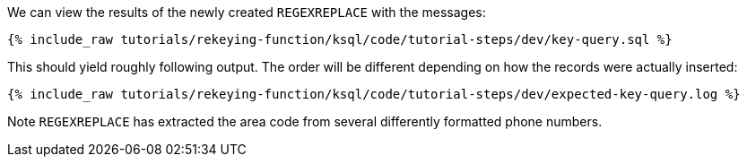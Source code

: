 We can view the results of the newly created `REGEXREPLACE` with the messages:

+++++
<pre class="snippet"><code class="sql">{% include_raw tutorials/rekeying-function/ksql/code/tutorial-steps/dev/key-query.sql %}</code></pre>
+++++

This should yield roughly following output. The order will be different depending on how the records were actually inserted:

+++++
<pre class="snippet"><code class="shell">{% include_raw tutorials/rekeying-function/ksql/code/tutorial-steps/dev/expected-key-query.log %}</code></pre>
+++++

Note `REGEXREPLACE` has extracted the area code from several differently formatted phone numbers.